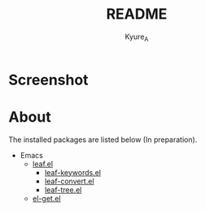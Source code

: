 #+TITLE: README
#+AUTHOR: Kyure_A
#+OPTIONS: toc:nil

* Screenshot
[[file:../assets/emacs_screenshot.png]]

* About

The installed packages are listed below (In preparation).

- Emacs
  - [[https://github.com/conao3/leaf.el][leaf.el]]
    - [[https://github.com/conao3/leaf-keywords.el][leaf-keywords.el]]
    - [[https://github.com/conao3/leaf-convert.el][leaf-convert.el]]
    - [[https://github.com/conao3/leaf-tree.el][leaf-tree.el]]
  - [[https://github.com/dimitri/el-get][el-get.el]]
